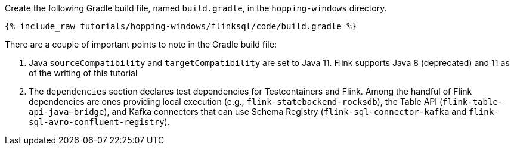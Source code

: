 Create the following Gradle build file, named `build.gradle`, in the `hopping-windows` directory.

+++++
<pre class="snippet"><code class="groovy">{% include_raw tutorials/hopping-windows/flinksql/code/build.gradle %}</code></pre>
+++++

There are a couple of important points to note in the Gradle build file:

. Java `sourceCompatibility` and `targetCompatibility` are set to Java 11. Flink supports Java 8 (deprecated) and 11 as of the writing of this tutorial
. The `dependencies` section declares test dependencies for Testcontainers and Flink. Among the handful of Flink dependencies are ones providing local execution (e.g., `flink-statebackend-rocksdb`), the Table API (`flink-table-api-java-bridge`), and Kafka connectors that can use Schema Registry (`flink-sql-connector-kafka` and `flink-sql-avro-confluent-registry`).
